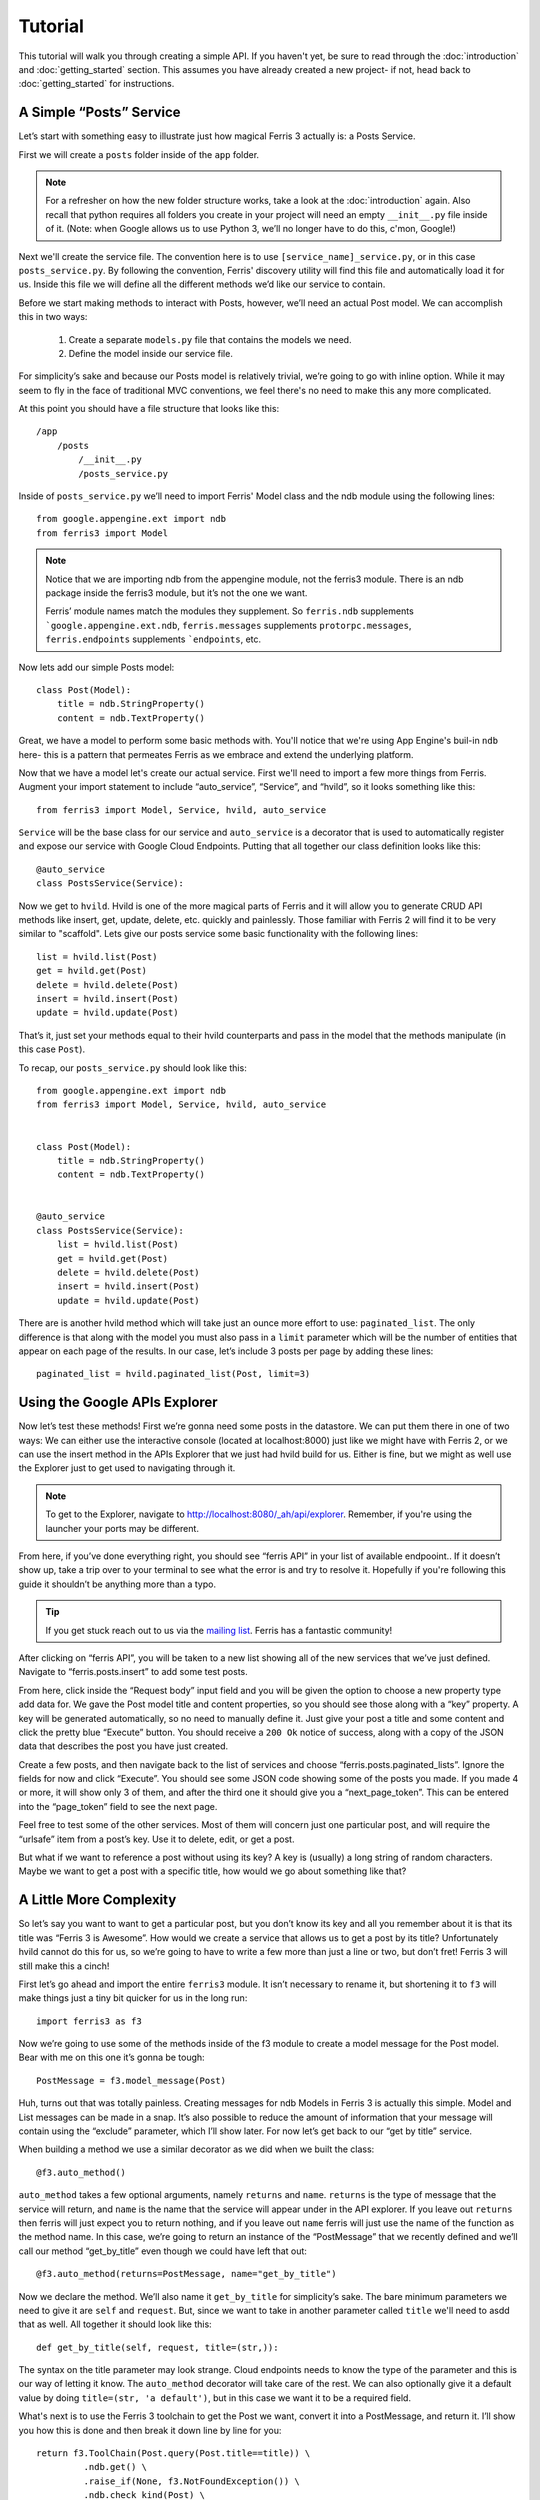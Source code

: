Tutorial
=================

This tutorial will walk you through creating a simple API. If you haven't yet, be sure to read through the :doc:`introduction` and :doc:`getting_started` section. This assumes you have already created a new project- if not, head back to :doc:`getting_started` for instructions.


A Simple “Posts” Service
------------------------

Let’s start with something easy to illustrate just how magical Ferris 3 actually is: a Posts Service.

First we will create a ``posts`` folder inside of the ``app`` folder.

.. note::
    For a refresher on how the new folder structure works, take a look at the :doc:`introduction` again. Also recall that python requires all folders you create in your project will need an empty ``__init__.py`` file inside of it.
    (Note: when Google allows us to use Python 3, we’ll no longer have to do this, c'mon, Google!)

Next we'll create the service file. The convention here is to use ``[service_name]_service.py``, or in this case ``posts_service.py``. By following the convention, Ferris' discovery utility will find this file and automatically load it for us. Inside this file we will define all the different methods we’d like our service to contain.

Before we start making methods to interact with Posts, however, we’ll need an actual Post model. We can accomplish this in two ways:

    1. Create a separate ``models.py`` file that contains the models we need.
    2. Define the model inside our service file.

For simplicity’s sake and because our Posts model is relatively trivial, we’re going to go with inline option. While it may seem to fly in the face of traditional MVC conventions, we feel there's no need to make this any more complicated.

At this point you should have a file structure that looks like this::

    /app
        /posts
            /__init__.py
            /posts_service.py


Inside of ``posts_service.py`` we’ll need to import Ferris' Model class and the ndb module using the following lines::

    from google.appengine.ext import ndb
    from ferris3 import Model


.. note::
    Notice that we are importing ndb from the appengine module, not the ferris3 module. There is an ndb package inside the ferris3 module, but it’s not the one we want.

    Ferris’ module names match the modules they supplement. So ``ferris.ndb`` supplements ```google.appengine.ext.ndb``, ``ferris.messages`` supplements ``protorpc.messages``, ``ferris.endpoints`` supplements ```endpoints``, etc.


Now lets add our simple Posts model::

    class Post(Model):
        title = ndb.StringProperty()
        content = ndb.TextProperty()


Great, we have a model to perform some basic methods with. You'll notice that we're using App Engine's buil-in ``ndb`` here- this is a pattern that permeates Ferris as we embrace and extend the underlying platform.

Now that we have a model let's create our actual service. First we'll need to import a few more things from Ferris. Augment your import statement to include “auto_service”, “Service”, and “hvild”, so it looks something like this::

    from ferris3 import Model, Service, hvild, auto_service

``Service`` will be the base class for our service and ``auto_service`` is a decorator that is used to automatically register and expose our service with Google Cloud Endpoints. Putting that all together our class definition looks like this::

    @auto_service
    class PostsService(Service):


Now we get to ``hvild``. Hvild is one of the more magical parts of Ferris and it will allow you to generate CRUD API methods like insert, get, update, delete, etc. quickly and painlessly. Those familiar with Ferris 2 will find it to be very similar to "scaffold". Lets give our posts service some basic functionality with the following lines::

    list = hvild.list(Post)
    get = hvild.get(Post)
    delete = hvild.delete(Post)
    insert = hvild.insert(Post)
    update = hvild.update(Post)


That’s it, just set your methods equal to their hvild counterparts and pass in the model that the methods manipulate (in this case ``Post``).


To recap, our ``posts_service.py`` should look like this::

    from google.appengine.ext import ndb
    from ferris3 import Model, Service, hvild, auto_service


    class Post(Model):
        title = ndb.StringProperty()
        content = ndb.TextProperty()


    @auto_service
    class PostsService(Service):
        list = hvild.list(Post)
        get = hvild.get(Post)
        delete = hvild.delete(Post)
        insert = hvild.insert(Post)
        update = hvild.update(Post)


There are is another hvild method which will take just an ounce more effort to use: ``paginated_list``. The only difference is that along with the model you must also pass in a ``limit`` parameter which will be the number of entities that appear on each page of the results. In our case, let’s include 3 posts per page by adding these lines::

    paginated_list = hvild.paginated_list(Post, limit=3)


Using the Google APIs Explorer
------------------------------

Now let’s test these methods! First we’re gonna need some posts in the datastore. We can put them there in one of two ways: We can either use the interactive console (located at localhost:8000) just like we might have with Ferris 2, or we can use the insert method in the APIs Explorer that we just had hvild build for us. Either is fine, but we might as well use the Explorer just to get used to navigating through it.


.. note::
    To get to the Explorer, navigate to http://localhost:8080/_ah/api/explorer. Remember, if you're using the launcher your ports may be different.


From here, if you’ve done everything right, you should see “ferris API” in your list of available endpooint.. If it doesn’t show up, take a trip over to your terminal to see what the error is and try to resolve it. Hopefully if you're following this guide it shouldn’t be anything more than a typo.


.. tip::
    If you get stuck reach out to us via the `mailing list <https://groups.google.com/forum/?fromgroups#!forum/ferris-framework>`_. Ferris has a fantastic community!


After clicking on “ferris API”, you will be taken to a new list showing all of the new services that we’ve just defined. Navigate to “ferris.posts.insert” to add some test posts.

From here, click inside the “Request body” input field and you will be given the option to choose a new property type add data for. We gave the Post model title and content properties, so you should see those along with a “key” property. A key will be generated automatically, so no need to manually define it. Just give your post a title and some content and click the pretty blue “Execute” button. You should receive a ``200 Ok`` notice of success, along with a copy of the JSON data that describes the post you have just created.

Create a few posts, and then navigate back to the list of services and choose “ferris.posts.paginated_lists”. Ignore the fields for now and click “Execute”. You should see some JSON code showing some of the posts you made. If you made 4 or more, it will show only 3 of them, and after the third one it should give you a “next_page_token”. This can be entered into the “page_token” field to see the next page.

Feel free to test some of the other services. Most of them will concern just one particular post, and will require the “urlsafe” item from a post’s key. Use it to delete, edit, or get a post.

But what if we want to reference a post without using its key? A key is (usually) a long string of random characters. Maybe we want to get a post with a specific title, how would we go about something like that?


A Little More Complexity
------------------------

So let’s say you want to want to get a particular post, but you don’t know its key and all you remember about it is that its title was “Ferris 3 is Awesome”. How would we create a service that allows us to get a post by its title? Unfortunately hvild cannot do this for us, so we’re going to have to write a few more than just a line or two, but don’t fret! Ferris 3 will still make this a cinch!

First let’s go ahead and import the entire ``ferris3`` module. It isn’t necessary to rename it, but shortening it to ``f3`` will make things just a tiny bit quicker for us in the long run::

    import ferris3 as f3

Now we’re going to use some of the methods inside of the f3 module to create a model message for the Post model. Bear with me on this one it’s gonna be tough::

    PostMessage = f3.model_message(Post)

Huh, turns out that was totally painless. Creating messages for ndb Models in Ferris 3 is actually this simple. Model and List messages can be made in a snap. It’s also possible to reduce the amount of information that your message will contain using the “exclude” parameter, which I’ll show later. For now let’s get back to our “get by title” service.

When building a method we use a similar decorator as we did when we built the class::

    @f3.auto_method()

``auto_method`` takes a few optional arguments, namely ``returns`` and ``name``. ``returns`` is the type of message that the service will return, and ``name`` is the name that the service will appear under in the API explorer. If you leave out ``returns`` then ferris will just expect you to return nothing, and if you leave out ``name`` ferris will just use the name of the function as the method name. In this case, we’re going to return an instance of the “PostMessage” that we recently defined and we’ll call our method “get_by_title” even though we could have left that out::

    @f3.auto_method(returns=PostMessage, name="get_by_title")


Now we declare the method. We’ll also name it ``get_by_title`` for simplicity’s sake. The bare minimum parameters we need to give it are ``self`` and ``request``. But, since we want to take in another parameter called ``title`` we'll need to asdd that as well. All together it should look like this::

    def get_by_title(self, request, title=(str,)):

The syntax on the title parameter may look strange. Cloud endpoints needs to know the type of the parameter and this is our way of letting it know. The ``auto_method`` decorator will take care of the rest. We can also optionally give it a default value by doing ``title=(str, 'a default')``, but in this case we want it to be a required field.

What's next is to use the Ferris 3 toolchain to get the Post we want, convert it into a PostMessage, and return it. I’ll show you how this is done and then break it down line by line for you::

    return f3.ToolChain(Post.query(Post.title==title)) \
             .ndb.get() \
             .raise_if(None, f3.NotFoundException()) \
             .ndb.check_kind(Post) \
             .messages.serialize(PostMessage) \
             .value()

The first thing we do is create a standard ndb query using ``Post.query(Post.title==title)``. We pass the query into the toolchain so we can do transformations on it. Next we call ``ndb.get()`` which will fetch the first record from the query. Then we call ``raise_if`` to verify that we actually got a record followed by ``ndb.check_kind`` to make sure it's really a Post. Finally, we'll serialize our Post object into a message using ``messages.serialize``. The toolchain makes this a bit easier, but you can of course do it step by step if you'd like::

    query = Post.query(Post.title==title)
    post = query.get()
    if not post:
        raise f3.NotFoundException()
    if not post.key.kind() == 'Post':
        raise f3.InvalidRequestException()
    message = f3.messages.serialize(PostMessage, post)
    return message

Again, this is just a matter of choice and style. Whichever method makes the most sense to you can be used.


Where to go from here
---------------------

You've created your API backend so now you probably want to create some sort of front-end to talk to it. Most commonly you'll be writing a JavaScript client so head over to `Google's documentation on Javascript API Clients <https://developers.google.com/appengine/docs/python/endpoints/consume_js>`_. There's also guides for `Android <https://developers.google.com/appengine/docs/python/endpoints/consume_android>`_ and `iOS <https://developers.google.com/appengine/docs/python/endpoints/consume_ios>`_!

To dig deeper into what Ferris has to offer check out the :doc:`users_guide/index`.
